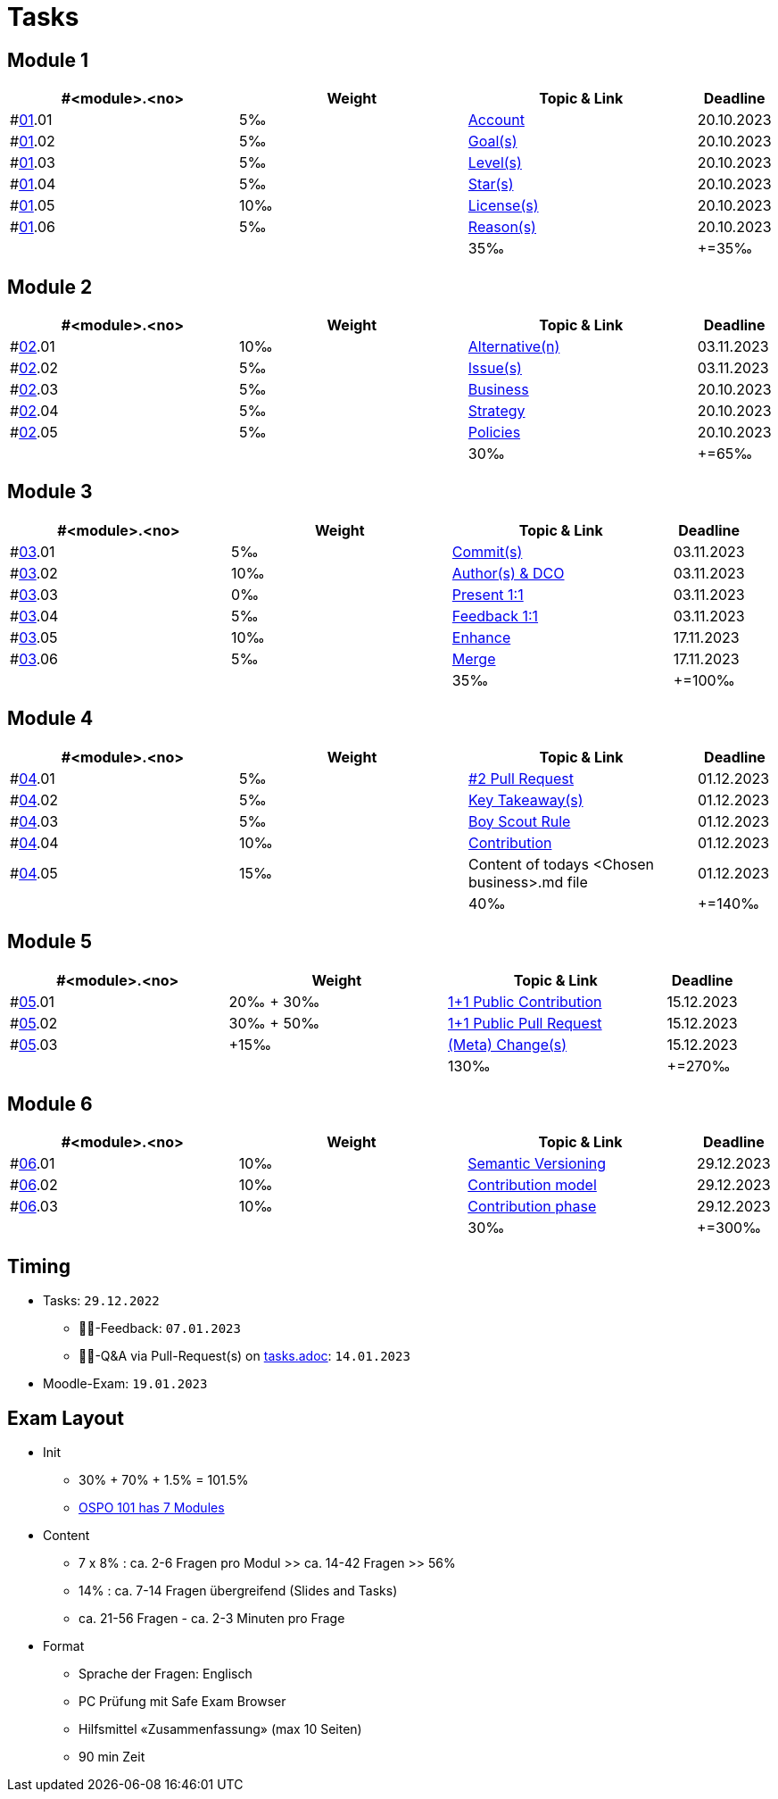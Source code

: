 = Tasks

== Module 1

[width="100%",cols="30%,30%,30%,10%",options="header",]
|===
|#<module>.<no>
|Weight 
|Topic & Link
|Deadline

|#link:content/01/[01].01
|5‰ 
|link:content/01/02.md[Account]
|20.10.2023

|#link:content/01/[01].02
|5‰ 
|link:content/01/04.md[Goal(s)]
|20.10.2023

|#link:content/01/[01].03
|5‰ 
|link:content/01/06.md[Level(s)]
|20.10.2023

|#link:content/01/[01].04
|5‰ 
|link:content/01/08.md[Star(s)]
|20.10.2023

|#link:content/01/[01].05
|10‰ 
|link:content/01/10.md[License(s)]
|20.10.2023

|#link:content/01/[01].06
|5‰ 
|link:content/01/12.md[Reason(s)]
|20.10.2023

|
|
|35‰
|+=35‰
|===

== Module 2

[width="100%",cols="30%,30%,30%,10%",options="header",]
|===
|#<module>.<no>
|Weight 
|Topic & Link
|Deadline

|#link:content/02/[02].01
|10‰ 
|link:content/02/02.md[Alternative(n)]
|03.11.2023

|#link:content/02/[02].02
|5‰ 
|link:content/02/04.md[Issue(s)]
|03.11.2023

|#link:content/02/[02].03
|5‰ 
|link:content/02/08.md[Business]
|20.10.2023

|#link:content/02/[02].04
|5‰ 
|link:content/02/10.md[Strategy]
|20.10.2023

|#link:content/02/[02].05
|5‰ 
|link:content/02/12.md[Policies]
|20.10.2023

|
|
|30‰
|+=65‰
|===

== Module 3

[width="100%",cols="30%,30%,30%,10%",options="header",]
|===
|#<module>.<no>
|Weight 
|Topic & Link
|Deadline

|#link:content/03/[03].01
|5‰ 
|link:content/03/03.md[Commit(s)]
|03.11.2023

|#link:content/03/[03].02
|10‰ 
|link:content/03/05.md[Author(s) & DCO]
|03.11.2023

|#link:content/03/[03].03
|0‰ 
|link:content/03/08.md[Present 1:1]
|03.11.2023

|#link:content/03/[03].04
|5‰
|link:content/03/09.md[Feedback 1:1]
|03.11.2023

|#link:content/03/[03].05
|10‰ 
|link:content/03/10.md[Enhance]
|17.11.2023

|#link:content/03/[03].06
|5‰ 
|link:content/03/12.md[Merge]
|17.11.2023

|
|
|35‰
|+=100‰
|===

== Module 4

[width="100%",cols="30%,30%,30%,10%",options="header",]
|===
|#<module>.<no>
|Weight 
|Topic & Link
|Deadline

|#link:content/04/[04].01
|5‰ 
|link:content/04/02.md[#2 Pull Request]
|01.12.2023

|#link:content/04/[04].02
|5‰ 
|link:content/04/11.md[Key Takeaway(s)]
|01.12.2023

|#link:content/04/[04].03
|5‰ 
|link:content/04/11.md#boy-scout-rule-[Boy Scout Rule]
|01.12.2023

|#link:content/04/[04].04
|10‰ 
|link:content/04/11.md#contribution-[Contribution]
|01.12.2023

|#link:content/04/[04].05
|15‰ 
|Content of todays <Chosen business>.md file
|01.12.2023

|
|
|40‰
|+=140‰
|===

== Module 5

[width="100%",cols="30%,30%,30%,10%",options="header",]
|===
|#<module>.<no>
|Weight 
|Topic & Link
|Deadline

|#link:content/05/[05].01
|20‰ + 30‰ 
|link:content/05/05.md[1+1 Public Contribution]
|15.12.2023

|#link:content/05/[05].02
|30‰ + 50‰
|link:content/05/07.md[1+1 Public Pull Request]
|15.12.2023

|#link:content/05/[05].03
|+15‰ 
|link:content/05/11.md[(Meta) Change(s)]
|15.12.2023

|
|
|130‰
|+=270‰
|===

== Module 6

[width="100%",cols="30%,30%,30%,10%",options="header",]
|===
|#<module>.<no>
|Weight 
|Topic & Link
|Deadline

|#link:content/06/[06].01
|10‰ 
|link:content/06/05.md[Semantic Versioning]
|29.12.2023

|#link:content/06/[06].02
|10‰ 
|link:content/06/07.md[Contribution model]
|29.12.2023

|#link:content/06/[06].03
|10‰ 
|link:content/06/09.md[Contribution phase]
|29.12.2023

|
|
|30‰
|+=300‰
|===

== Timing
 - Tasks: `29.12.2022`
   * 👨‍🏫-Feedback: `07.01.2023`
   * 🧑‍🎓-Q&A via Pull-Request(s) on link:https://github.com/digital-sustainability/module-eoss-hs23-sandbox/blob/main/tasks.adoc[tasks.adoc]: `14.01.2023`
 - Moodle-Exam: `19.01.2023`

== Exam Layout
 - Init
   * 30% + 70% + 1.5% = 101.5% 
   * link:https://github.com/digital-sustainability/module-eoss-ospo101#course-outline[OSPO 101 has 7 Modules]
 - Content
   * 7 x 8% : ca. 2-6 Fragen pro Modul >> ca. 14-42 Fragen >> 56%
   * 14% : ca. 7-14 Fragen übergreifend (Slides and Tasks)
   * ca. 21-56 Fragen - ca. 2-3 Minuten pro Frage
 - Format
   * Sprache der Fragen: Englisch
   * PC Prüfung mit Safe Exam Browser
   * Hilfsmittel «Zusammenfassung» (max 10 Seiten)
   * 90 min Zeit
